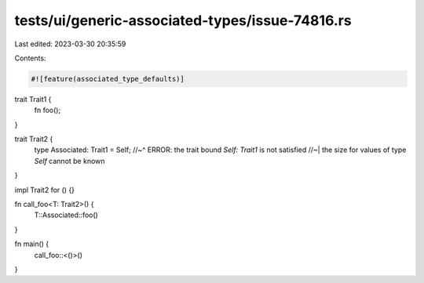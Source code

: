 tests/ui/generic-associated-types/issue-74816.rs
================================================

Last edited: 2023-03-30 20:35:59

Contents:

.. code-block:: rs

    #![feature(associated_type_defaults)]

trait Trait1 {
    fn foo();
}

trait Trait2 {
    type Associated: Trait1 = Self;
    //~^ ERROR: the trait bound `Self: Trait1` is not satisfied
    //~| the size for values of type `Self` cannot be known
}

impl Trait2 for () {}

fn call_foo<T: Trait2>() {
    T::Associated::foo()
}

fn main() {
    call_foo::<()>()
}



